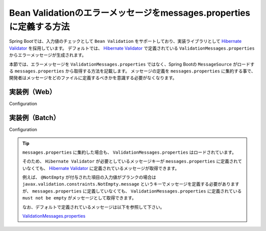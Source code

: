 Bean Validationのエラーメッセージをmessages.propertiesに定義する方法
====================================================================================================

Spring Bootでは、入力値のチェックとして ``Bean Validation`` をサポートしており、実装ライブラリとして `Hibernate Validator <https://docs.jboss.org/hibernate/stable/validator/reference/en-US/html_single/>`_ を採用しています。
デフォルトでは、 `Hibernate Validator <https://docs.jboss.org/hibernate/stable/validator/reference/en-US/html_single/>`_ で定義されている ``ValidationMessages.properties`` からエラーメッセージが生成されます。

本節では、エラーメッセージを ``ValidationMessages.properties`` ではなく、Spring Bootの ``MessageSource`` がロードする ``messages.properties`` から取得する方法を記載します。
メッセージの定義を ``messages.properties`` に集約する事で、開発者はメッセージをどのファイルに定義するべきかを意識する必要がなくなります。

実装例（Web）
-----------------------------------------------

Configuration
  .. literalinclude:: ../../../samples/common/web-bean-validation-messages/src/main/java/keel/config/MessageConfig.java
     :language: java
     :linenos:
     :start-after: example-start
     :end-before: example-end

実装例（Batch）
-----------------------------------------------

Configuration
  .. literalinclude:: ../../../samples/common/batch-bean-validation-messages/src/main/java/keel/config/BatchConfig.java
     :language: java
     :linenos:
     :start-after: example-start
     :end-before: example-end

.. tip::

  ``messages.properties`` に集約した場合も、 ``ValidationMessages.properties`` はロードされています。

  そのため、 ``Hibernate Validator`` が必要としているメッセージキーが ``messages.properties`` に定義されていなくても、
  `Hibernate Validator <https://docs.jboss.org/hibernate/stable/validator/reference/en-US/html_single/>`_ に定義されているメッセージが取得できます。

  例えば、 ``@NotEmpty`` が付与された項目の入力値がブランクの場合は ``javax.validation.constraints.NotEmpty.message`` というキーでメッセージを定義する必要がありますが、
  ``messages.properties`` に定義していなくても、 ``ValidationMessages.properties`` に定義されている ``must not be empty`` がメッセージとして取得できます。

  なお、デフォルトで定義されているメッセージは以下を参照して下さい。

  ValidationMessages.properties_

  .. _ValidationMessages.properties: https://github.com/hibernate/hibernate-validator/blob/master/engine/src/main/resources/org/hibernate/validator/ValidationMessages.properties

